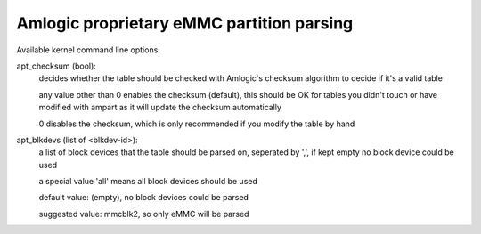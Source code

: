 ==========================================
Amlogic proprietary eMMC partition parsing
==========================================

Available kernel command line options:

apt_checksum (bool):
	decides whether the table should be checked with Amlogic's
	checksum algorithm to decide if it's a valid table

	any value other than 0 enables the checksum (default), this
	should be OK for tables you didn't touch or have modified
	with ampart as it will update the checksum automatically

	0 disables the checksum, which is only recommended if you
	modify the table by hand

apt_blkdevs (list of <blkdev-id>):
	a list of block devices that the table should be parsed on,
	seperated by ',', if kept empty no block device could be
	used

	a special value 'all' means all block devices should be used

	default value: (empty), no block devices could be parsed

	suggested value: mmcblk2, so only eMMC will be parsed
